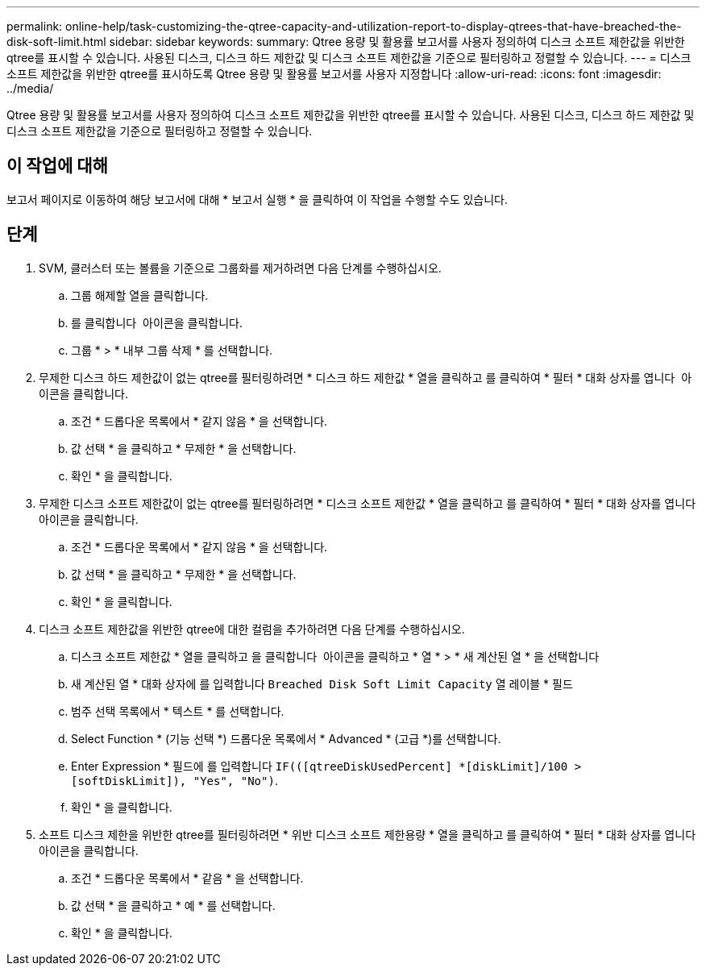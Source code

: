 ---
permalink: online-help/task-customizing-the-qtree-capacity-and-utilization-report-to-display-qtrees-that-have-breached-the-disk-soft-limit.html 
sidebar: sidebar 
keywords:  
summary: Qtree 용량 및 활용률 보고서를 사용자 정의하여 디스크 소프트 제한값을 위반한 qtree를 표시할 수 있습니다. 사용된 디스크, 디스크 하드 제한값 및 디스크 소프트 제한값을 기준으로 필터링하고 정렬할 수 있습니다. 
---
= 디스크 소프트 제한값을 위반한 qtree를 표시하도록 Qtree 용량 및 활용률 보고서를 사용자 지정합니다
:allow-uri-read: 
:icons: font
:imagesdir: ../media/


[role="lead"]
Qtree 용량 및 활용률 보고서를 사용자 정의하여 디스크 소프트 제한값을 위반한 qtree를 표시할 수 있습니다. 사용된 디스크, 디스크 하드 제한값 및 디스크 소프트 제한값을 기준으로 필터링하고 정렬할 수 있습니다.



== 이 작업에 대해

보고서 페이지로 이동하여 해당 보고서에 대해 * 보고서 실행 * 을 클릭하여 이 작업을 수행할 수도 있습니다.



== 단계

. SVM, 클러스터 또는 볼륨을 기준으로 그룹화를 제거하려면 다음 단계를 수행하십시오.
+
.. 그룹 해제할 열을 클릭합니다.
.. 를 클릭합니다 image:../media/click-to-see-menu.gif[""] 아이콘을 클릭합니다.
.. 그룹 * > * 내부 그룹 삭제 * 를 선택합니다.


. 무제한 디스크 하드 제한값이 없는 qtree를 필터링하려면 * 디스크 하드 제한값 * 열을 클릭하고 를 클릭하여 * 필터 * 대화 상자를 엽니다 image:../media/click-to-filter.gif[""] 아이콘을 클릭합니다.
+
.. 조건 * 드롭다운 목록에서 * 같지 않음 * 을 선택합니다.
.. 값 선택 * 을 클릭하고 * 무제한 * 을 선택합니다.
.. 확인 * 을 클릭합니다.


. 무제한 디스크 소프트 제한값이 없는 qtree를 필터링하려면 * 디스크 소프트 제한값 * 열을 클릭하고 를 클릭하여 * 필터 * 대화 상자를 엽니다 image:../media/click-to-filter.gif[""] 아이콘을 클릭합니다.
+
.. 조건 * 드롭다운 목록에서 * 같지 않음 * 을 선택합니다.
.. 값 선택 * 을 클릭하고 * 무제한 * 을 선택합니다.
.. 확인 * 을 클릭합니다.


. 디스크 소프트 제한값을 위반한 qtree에 대한 컬럼을 추가하려면 다음 단계를 수행하십시오.
+
.. 디스크 소프트 제한값 * 열을 클릭하고 을 클릭합니다 image:../media/click-to-see-menu.gif[""] 아이콘을 클릭하고 * 열 * > * 새 계산된 열 * 을 선택합니다
.. 새 계산된 열 * 대화 상자에 를 입력합니다 `Breached Disk Soft Limit Capacity` 열 레이블 * 필드
.. 범주 선택 목록에서 * 텍스트 * 를 선택합니다.
.. Select Function * (기능 선택 *) 드롭다운 목록에서 * Advanced * (고급 *)를 선택합니다.
.. Enter Expression * 필드에 를 입력합니다 `IF(([qtreeDiskUsedPercent] *[diskLimit]/100 > [softDiskLimit]), "Yes", "No")`.
.. 확인 * 을 클릭합니다.


. 소프트 디스크 제한을 위반한 qtree를 필터링하려면 * 위반 디스크 소프트 제한용량 * 열을 클릭하고 를 클릭하여 * 필터 * 대화 상자를 엽니다 image:../media/click-to-filter.gif[""] 아이콘을 클릭합니다.
+
.. 조건 * 드롭다운 목록에서 * 같음 * 을 선택합니다.
.. 값 선택 * 을 클릭하고 * 예 * 를 선택합니다.
.. 확인 * 을 클릭합니다.




